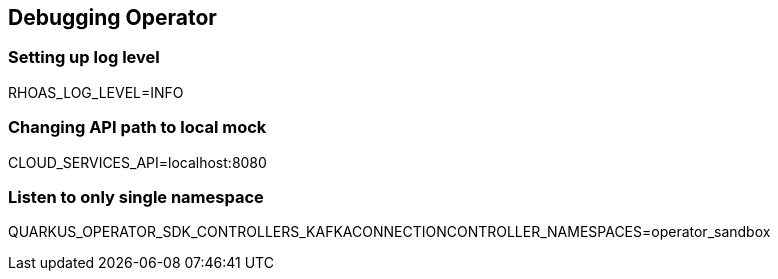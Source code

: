 == Debugging Operator

=== Setting up log level

RHOAS_LOG_LEVEL=INFO

=== Changing API path to local mock

CLOUD_SERVICES_API=localhost:8080

=== Listen to only single namespace

QUARKUS_OPERATOR_SDK_CONTROLLERS_KAFKACONNECTIONCONTROLLER_NAMESPACES=operator_sandbox